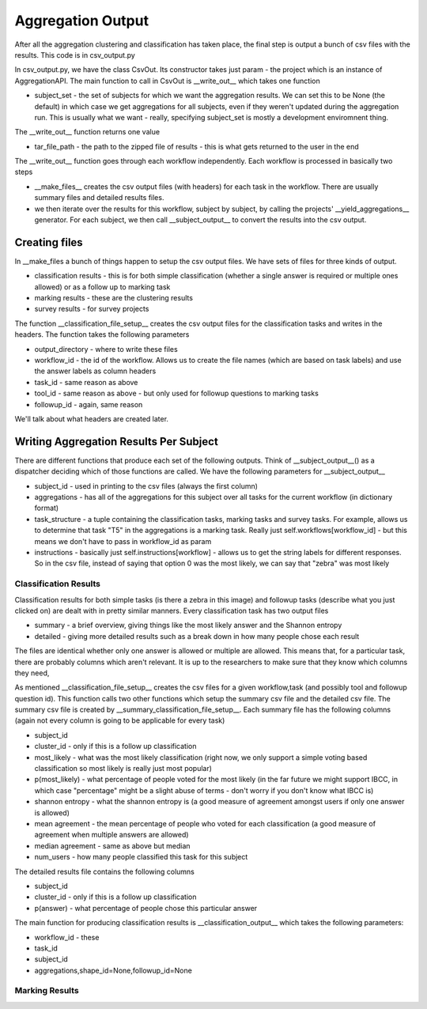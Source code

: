 ******************
Aggregation Output
******************

After all the aggregation clustering and classification has taken place, the final step is output a bunch of csv files with the results. This code is in csv_output.py

In csv_output.py, we have the class CsvOut. Its constructor takes just param - the project which is an instance of AggregationAPI. The main function to call in CsvOut is __write_out__ which takes one function

* subject_set - the set of subjects for which we want the aggregation results. We can set this to be None (the default) in which case we get aggregations for all subjects, even if they weren't updated during the aggregation run. This is usually what we want - really, specifying subject_set is mostly a development enviromnent thing.

The __write_out__ function returns one value

* tar_file_path - the path to the zipped file of results - this is what gets returned to the user in the end

The __write_out__ function goes through each workflow independently. Each workflow is processed in basically two steps

* __make_files__ creates the csv output files (with headers) for each task in the workflow. There are usually summary files and detailed results files.
* we then iterate over the results for this workflow, subject by subject, by calling the projects' __yield_aggregations__ generator. For each subject, we then call __subject_output__ to convert the results into the csv output.

Creating files
==============
In __make_files a bunch of things happen to setup the csv output files. We have sets of files for three kinds of output.

* classification results - this is for both simple classification (whether a single answer is required or multiple ones allowed) or as a follow up to marking task
* marking results - these are the clustering results
* survey results - for survey projects

The function __classification_file_setup__ creates the csv output files for the classification tasks and writes in the headers. The function takes the following parameters

* output_directory - where to write these files
* workflow_id - the id of the workflow. Allows us to create the file names (which are based on task labels) and use the answer labels as column headers
* task_id - same reason as above
* tool_id - same reason as above - but only used for followup questions to marking tasks
* followup_id - again, same reason

We'll talk about what headers are created later.

Writing Aggregation Results Per Subject
=======================================
There are different functions that produce each set of the following outputs. Think of __subject_output__() as a dispatcher deciding which of those functions are called. We have the following parameters for __subject_output__

* subject_id - used in printing to the csv files (always the first column)
* aggregations - has all of the aggregations for this subject over all tasks for the current workflow (in dictionary format)
* task_structure - a tuple containing the classification tasks, marking tasks and survey tasks. For example, allows us to determine that task "T5" in the aggregations is a marking task. Really just self.workflows[workflow_id] - but this means we don't have to pass in workflow_id as param
* instructions - basically just self.instructions[workflow] - allows us to get the string labels for different responses. So in the csv file, instead of saying that option 0 was the most likely, we can say that "zebra" was most likely

Classification Results
**********************
Classification results for both simple tasks (is there a zebra in this image) and followup tasks (describe what you just clicked on) are dealt with in pretty similar manners. Every classification task has two output files

* summary - a brief overview, giving things like the most likely answer and the Shannon entropy
* detailed - giving more detailed results such as a break down in how many people chose each result

The files are identical whether only one answer is allowed or multiple are allowed. This means that, for a particular task, there are probably columns which aren't relevant. It is up to the researchers to make sure that they know which columns they need,

As mentioned __classification_file_setup__ creates the csv files for a given workflow,task (and possibly tool and followup question id). This function calls two other functions which setup the summary csv file and the detailed csv file.
The summary csv file is created by __summary_classification_file_setup__. Each summary file has the following columns (again not every column is going to be applicable for every task)

* subject_id
* cluster_id - only if this is a follow up classification
* most_likely - what was the most likely classification (right now, we only support a simple voting based classification so most likely is really just most popular)
* p(most_likely) - what percentage of people voted for the most likely (in the far future we might support IBCC, in which case "percentage" might be a slight abuse of terms - don't worry if you don't know what IBCC is)
* shannon entropy - what the shannon entropy is (a good measure of agreement amongst users if only one answer is allowed)
* mean agreement - the mean percentage of people who voted for each classification (a good measure of agreement when multiple answers are allowed)
* median agreement - same as above but median
* num_users - how many people classified this task for this subject

The detailed results file contains the following columns

* subject_id
* cluster_id - only if this is a follow up classification
* p(answer) - what percentage of people chose this particular answer


The main function for producing classification results is __classification_output__ which takes the following parameters:

* workflow_id - these
* task_id
* subject_id
* aggregations,shape_id=None,followup_id=None

Marking Results
***************


